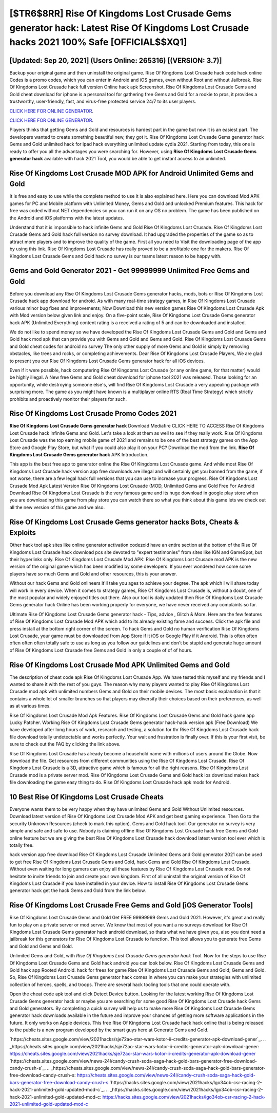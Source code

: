 [$TR6$8RR] Rise Of Kingdoms Lost Crusade Gems generator hack: Latest Rise Of Kingdoms Lost Crusade hacks 2021 100% Safe [OFFICIAL$$XQ1]
=========

[Updated: Sep 20, 2021] (Users Online: 265316) [(VERSION: 3.7)]
---------

Backup your original game and then uninstall the original game.  Rise Of Kingdoms Lost Crusade hack code hack online Codes is a promo codes, which you can enter in Android and iOS games, even without Root and without Jailbreak.  Rise Of Kingdoms Lost Crusade hack full version Online hack apk Screenshot.  Rise Of Kingdoms Lost Crusade Gems and Gold cheat download for iphone is a personal tool for gathering free Gems and Gold for a rookie to pros, it provides a trustworthy, user-friendly, fast, and virus-free protected service 24/7 to its user players.

`CLICK HERE FOR ONLINE GENERATOR`_.

.. _CLICK HERE FOR ONLINE GENERATOR: http://maxdld.xyz/8f0cded

`CLICK HERE FOR ONLINE GENERATOR`_.

.. _CLICK HERE FOR ONLINE GENERATOR: http://maxdld.xyz/8f0cded

Players thinks that getting Gems and Gold and resources is hardest part in the game but now it is an easiest part.  The developers wanted to create something beautiful new, they got it.  Rise Of Kingdoms Lost Crusade Gems generator hack Gems and Gold unlimited hack for ipad hack everything unlimited update cydia 2021.  Starting from today, this one is ready to offer you all the advantages you were searching for.  However, using **Rise Of Kingdoms Lost Crusade Gems generator hack** available with hack 2021 Tool, you would be able to get instant access to an unlimited.

Rise Of Kingdoms Lost Crusade MOD APK for Android Unlimited Gems and Gold
---------

It is free and easy to use while the complete method to use it is also explained here.  Here you can download Mod APK games for PC and Mobile platform with Unlimited Money, Gems and Gold and unlocked Premium features.  This hack for free was coded without NET dependencies so you can run it on any OS no problem. The game has been published on the Android and iOS platforms with the latest updates.

Understand that it is impossible to hack infinite Gems and Gold Rise Of Kingdoms Lost Crusade.  Rise Of Kingdoms Lost Crusade Gems and Gold hack full version no survey download.  It had upgraded the properties of the game so as to attract more players and to improve the quality of the game. First all you need to Visit the downloading page of the app by using this link.  Rise Of Kingdoms Lost Crusade has really proved to be a profitable one for the makers.  Rise Of Kingdoms Lost Crusade Gems and Gold hack no survey is our teams latest reason to be happy with.


Gems and Gold Generator 2021 - Get 99999999 Unlimited Free Gems and Gold
---------

Before you download any Rise Of Kingdoms Lost Crusade Gems generator hacks, mods, bots or Rise Of Kingdoms Lost Crusade hack app download for android. As with many real-time strategy games, in Rise Of Kingdoms Lost Crusade various minor bug fixes and improvements; Now Download this new version games Rise Of Kingdoms Lost Crusade Apk with Mod version below given link and enjoy. On a five-point scale, Rise Of Kingdoms Lost Crusade Gems generator hack APK (Unlimited Everything) content rating is a received a rating of 5 and can be downloaded and installed.

We do not like to spend money so we have developed the Rise Of Kingdoms Lost Crusade Gems and Gold and Gems and Gold hack mod apk that can provide you with Gems and Gold and Gems and Gold.  Rise Of Kingdoms Lost Crusade Gems and Gold cheat codes for android no survey The only other supply of more Gems and Gold is simply by removing obstacles, like trees and rocks, or completing achievements.  Dear Rise Of Kingdoms Lost Crusade Players, We are glad to present you our Rise Of Kingdoms Lost Crusade Gems generator hack for all iOS devices.

Even if it were possible, hack computering Rise Of Kingdoms Lost Crusade (or any online game, for that matter) would be highly illegal. A New free Gems and Gold cheat download for iphone tool 2021 was released.  Those looking for an opportunity, while destroying someone else's, will find Rise Of Kingdoms Lost Crusade a very appealing package with surprising more. The game as you might have known is a multiplayer online RTS (Real Time Strategy) which strictly prohibits and proactively monitor their players for such.

Rise Of Kingdoms Lost Crusade Promo Codes 2021
---------

**Rise Of Kingdoms Lost Crusade Gems generator hack** Download Mediafire CLICK HERE TO ACCESS Rise Of Kingdoms Lost Crusade hack infinite Gems and Gold.  Let's take a look at them as well to see if they really work.  Rise Of Kingdoms Lost Crusade was the top earning mobile game of 2021 and remains to be one of the best strategy games on the App Store and Google Play Store, but what if you could also play it on your PC? Download the mod from the link.  **Rise Of Kingdoms Lost Crusade Gems generator hack** APK Introduction.

This app is the best free app to generator online the Rise Of Kingdoms Lost Crusade game.  And while most Rise Of Kingdoms Lost Crusade hack version app free downloads are illegal and will certainly get you banned from the game, if not worse, there are a few legal hack full versions that you can use to increase your progress. Rise Of Kingdoms Lost Crusade Mod Apk Latest Version Rise Of Kingdoms Lost Crusade (MOD, Unlimited Gems and Gold Free For Android Download Rise Of Kingdoms Lost Crusade is the very famous game and its huge download in google play store when you are downloading this game from play store you can watch there so what you think about this game lets we check out all the new version of this game and we also.

Rise Of Kingdoms Lost Crusade Gems generator hacks Bots, Cheats & Exploits
---------

Other hack tool apk sites like online generator activation codezoid have an entire section at the bottom of the Rise Of Kingdoms Lost Crusade hack download pcs site devoted to "expert testimonies" from sites like IGN and GameSpot, but their hyperlinks only. Rise Of Kingdoms Lost Crusade Mod APK: Rise Of Kingdoms Lost Crusade mod APK is the new version of the original game which has been modified by some developers.  If you ever wondered how come some players have so much Gems and Gold and other resources, this is your answer.

Without our hack Gems and Gold onlineers it'll take you ages to achieve your degree.  The apk which I will share today will work in every device.  When it comes to strategy games, Rise Of Kingdoms Lost Crusade is, without a doubt, one of the most popular and widely enjoyed titles out there.  Also our tool is daily updated then Rise Of Kingdoms Lost Crusade Gems generator hack Online has been working properly for everyone, we have never received any complaints so far.

Ultimate Rise Of Kingdoms Lost Crusade Gems generator hack - Tips, advice , Glitch & More.  Here are the few features of Rise Of Kingdoms Lost Crusade Mod APK which add to its already existing fame and success.  Click the apk file and press install at the bottom right corner of the screen. To hack Gems and Gold no human verification Rise Of Kingdoms Lost Crusade, your game must be downloaded from App Store if it iOS or Google Play if it Android.  This is often often often often often totally safe to use as long as you follow our guidelines and don't be stupid and generate huge amount of Rise Of Kingdoms Lost Crusade free Gems and Gold in only a couple of of of hours.

Rise Of Kingdoms Lost Crusade Mod APK Unlimited Gems and Gold
---------

The description of cheat code apk Rise Of Kingdoms Lost Crusade App.  We have tested this myself and my friends and I wanted to share it with the rest of you guys.  The reason why many players wanted to play Rise Of Kingdoms Lost Crusade mod apk with unlimited numbers Gems and Gold on their mobile devices. The most basic explanation is that it contains a whole lot of smaller branches so that players may diversify their choices based on their preferences, as well as at various times.

Rise Of Kingdoms Lost Crusade Mod Apk Features. Rise Of Kingdoms Lost Crusade Gems and Gold hack game app Lucky Patcher.  Working Rise Of Kingdoms Lost Crusade Gems generator hack-hack version apk (Free Download) We have developed after long hours of work, research and testing, a solution for thr Rise Of Kingdoms Lost Crusade hack file download totally undetectable and works perfectly.  Your wait and frustration is finally over. If this is your first visit, be sure to check out the FAQ by clicking the link above.

Rise Of Kingdoms Lost Crusade has already become a household name with millions of users around the Globe.  Now download the file. Get resources from different communities using the Rise Of Kingdoms Lost Crusade. Rise Of Kingdoms Lost Crusade is a 3D, attractive game which is famous for all the right reasons.  Rise Of Kingdoms Lost Crusade mod is a private server mod. Rise Of Kingdoms Lost Crusade Gems and Gold hack ios download makes hack file downloading the game easy thing to do.  Rise Of Kingdoms Lost Crusade hack apk mods for Android.

10 Best Rise Of Kingdoms Lost Crusade Cheats
---------

Everyone wants them to be very happy when they have unlimited Gems and Gold Without Unlimited resources.  Download latest version of Rise Of Kingdoms Lost Crusade Mod APK and get best gaming experience.  Then Go to the security Unknown Resources (check to mark this option).  Gems and Gold hack tool.   Our generator no survey is very simple and safe and safe to use.  Nobody is claiming offline Rise Of Kingdoms Lost Crusade hack free Gems and Gold online feature but we are giving the best Rise Of Kingdoms Lost Crusade hack download latest version tool ever which is totally free.

hack version app free download Rise Of Kingdoms Lost Crusade Unlimited Gems and Gold generator 2021 can be used to get free Rise Of Kingdoms Lost Crusade Gems and Gold, hack Gems and Gold Rise Of Kingdoms Lost Crusade. Without even waiting for long gamers can enjoy all these features by Rise Of Kingdoms Lost Crusade mod.  Do not hesitate to invite friends to join and create your own kingdom. First of all uninstall the original version of Rise Of Kingdoms Lost Crusade if you have installed in your device.  How to install Rise Of Kingdoms Lost Crusade Gems generator hack get the hack Gems and Gold from the link below.

Rise Of Kingdoms Lost Crusade Free Gems and Gold [iOS Generator Tools]
---------

Rise Of Kingdoms Lost Crusade Gems and Gold Get FREE 99999999 Gems and Gold 2021. However, it's great and really fun to play on a private server or mod server. We know that most of you want a no surveys download for Rise Of Kingdoms Lost Crusade Gems generator hack android download, so thats what we have given you, also you dont need a jailbreak for this generators for Rise Of Kingdoms Lost Crusade to function. This tool allows you to generate free Gems and Gold and Gems and Gold.

Unlimited Gems and Gold, with *Rise Of Kingdoms Lost Crusade Gems generator hack* Tool.  Now for the steps to use Rise Of Kingdoms Lost Crusade Gems and Gold hack android you can look below.  Rise Of Kingdoms Lost Crusade Gems and Gold hack app Rooted Android.  hack for frees for game Rise Of Kingdoms Lost Crusade Gems and Gold; Gems and Gold. So, Rise Of Kingdoms Lost Crusade Gems generator hack comes in where you can make your strategies with unlimited collection of heroes, spells, and troops.  There are several hack tooling tools that one could operate with.

Open the cheat code apk tool and click Detect Device button.  Looking for the latest working Rise Of Kingdoms Lost Crusade Gems generator hack or maybe you are searching for some good Rise Of Kingdoms Lost Crusade hack Gems and Gold generators.  By completing a quick survey will help us to make more Rise Of Kingdoms Lost Crusade Gems generator hack downloads available in the future and improve your chances of getting more software applications in the future. It only works on Apple devices. This free Rise Of Kingdoms Lost Crusade hack hack online that is being released to the public is a new program developed by the smart guys here at Generate Gems and Gold.

`https://cheats.sites.google.com/view/2021hacks/sje72ao-star-wars-kotor-ii-credits-generator-apk-download-gener`_.
.. _https://cheats.sites.google.com/view/2021hacks/sje72ao-star-wars-kotor-ii-credits-generator-apk-download-gener: https://cheats.sites.google.com/view/2021hacks/sje72ao-star-wars-kotor-ii-credits-generator-apk-download-gener
`https://cheats.sites.google.com/view/news-24l/candy-crush-soda-saga-hack-gold-bars-generator-free-download-candy-crush-s`_.
.. _https://cheats.sites.google.com/view/news-24l/candy-crush-soda-saga-hack-gold-bars-generator-free-download-candy-crush-s: https://cheats.sites.google.com/view/news-24l/candy-crush-soda-saga-hack-gold-bars-generator-free-download-candy-crush-s
`https://hacks.sites.google.com/view/2021hacks/lgo34ob-csr-racing-2-hack-2021-unlimited-gold-updated-mod-c`_.
.. _https://hacks.sites.google.com/view/2021hacks/lgo34ob-csr-racing-2-hack-2021-unlimited-gold-updated-mod-c: https://hacks.sites.google.com/view/2021hacks/lgo34ob-csr-racing-2-hack-2021-unlimited-gold-updated-mod-c